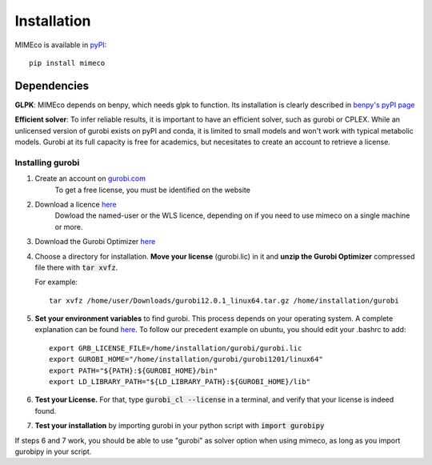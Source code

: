 Installation
============

MIMEco is available in `pyPI <https://pypi.org/project/mimeco/>`_::
    
    pip install mimeco

Dependencies 
-------------

**GLPK**:
MIMEco depends on benpy, which needs glpk to function. Its installation is clearly described in `benpy's pyPI page <https://pypi.org/project/benpy/#annex-installing-glpk>`_

**Efficient solver**:
To infer reliable results, it is important to have an efficient solver, such as gurobi or CPLEX.
While an unlicensed version of gurobi exists on pyPI and conda, it is limited to small models and won't work with typical metabolic models.
Gurobi at its full capacity is free for academics, but necesitates to create an account to retrieve a license. 

Installing gurobi
~~~~~~~~~~~~~~~~~

1. Create an account on `gurobi.com <https://www.gurobi.com>`_
    To get a free license, you must be identified on the website
2. Download a licence `here <https://portal.gurobi.com/iam/licenses/request>`_          
    Dowload the named-user or the WLS licence, depending on if you need to use mimeco on a single machine or more.
3. Download the Gurobi Optimizer `here <https://www.gurobi.com/downloads/gurobi-software/>`_
4. Choose a directory for installation. **Move your license** (gurobi.lic) in it and **unzip the Gurobi Optimizer** compressed file there with :code:`tar xvfz`. 

   For example::

    tar xvfz /home/user/Downloads/gurobi12.0.1_linux64.tar.gz /home/installation/gurobi

5. **Set your environment variables** to find gurobi. This process depends on your operating system. A complete explanation can be found `here <https://support.gurobi.com/hc/en-us/articles/13443862111761-How-do-I-set-system-environment-variables-for-Gurobi>`_.
   To follow our precedent example on ubuntu, you should edit your .bashrc to add::

    export GRB_LICENSE_FILE=/home/installation/gurobi/gurobi.lic
    export GUROBI_HOME="/home/installation/gurobi/gurobi1201/linux64"
    export PATH="${PATH}:${GUROBI_HOME}/bin"
    export LD_LIBRARY_PATH="${LD_LIBRARY_PATH}:${GUROBI_HOME}/lib"

6. **Test your License.** For that, type :code:`gurobi_cl --license` in a terminal, and verify that your license is indeed found. 
7. **Test your installation** by importing gurobi in your python script with :code:`import gurobipy`

If steps 6 and 7 work, you should be able to use "gurobi" as solver option when using mimeco, as long as you import gurobipy in your script.